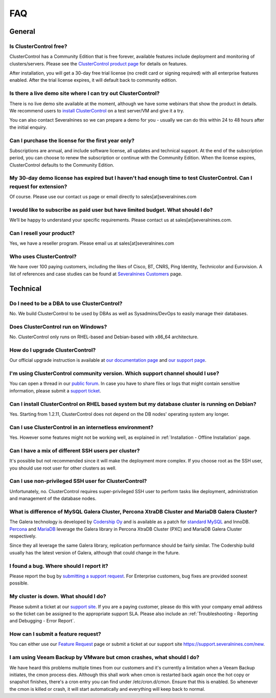 .. _FAQ:

FAQ
===

General
-------

Is ClusterControl free?
+++++++++++++++++++++++

ClusterControl has a Community Edition that is free forever, available features include deployment and monitoring of clusters/servers. Please see the `ClusterControl product page <http://www.severalnines.com/pricing>`_ for details on features. 

After installation, you will get a 30-day free trial license (no credit card or signing required) with all enterprise features enabled. After the trial license expires, it will default back to community edition.

Is there a live demo site where I can try out ClusterControl?
+++++++++++++++++++++++++++++++++++++++++++++++++++++++++++++

There is no live demo site available at the moment, although we have some webinars that show the product in details. We recommend users to `install ClusterControl <http://www.severalnines.com/getting-started>`_ on a test server/VM and give it a try. 

You can also contact Severalnines so we can prepare a demo for you - usually we can do this within 24 to 48 hours after the initial enquiry.

Can I purchase the license for the first year only?
+++++++++++++++++++++++++++++++++++++++++++++++++++

Subscriptions are annual, and include software license, all updates and technical support. At the end of the subscription period, you can choose to renew the subscription or continue with the Community Edition. When the license expires, ClusterControl defaults to the Community Edition. 

My 30-day demo license has expired but I haven't had enough time to test ClusterControl. Can I request for extension?
++++++++++++++++++++++++++++++++++++++++++++++++++++++++++++++++++++++++++++++++++++++++++++++++++++++++++++++++++++++

Of course. Please use our contact us page or email directly to sales[at]severalnines.com 

I would like to subscribe as paid user but have limited budget. What should I do?
++++++++++++++++++++++++++++++++++++++++++++++++++++++++++++++++++++++++++++++++++

We’ll be happy to understand your specific requirements. Please contact us at sales[at]severalnines.com.

Can I resell your product?
++++++++++++++++++++++++++

Yes, we have a reseller program. Please email us at sales[at]severalnines.com

Who uses ClusterControl?
++++++++++++++++++++++++

We have over 100 paying customers, including the likes of Cisco, BT, CNRS, Ping Identity, Technicolor and Eurovision. A list of references and case studies can be found at `Severalnines Customers <http://severalnines.com/customers>`_ page.

Technical
---------

Do I need to be a DBA to use ClusterControl?
++++++++++++++++++++++++++++++++++++++++++++

No. We build ClusterControl to be used by DBAs as well as Sysadmins/DevOps to easily manage their databases.

Does ClusterControl run on Windows?
+++++++++++++++++++++++++++++++++++

No. ClusterControl only runs on RHEL-based and Debian-based with x86_64 architecture.

How do I upgrade ClusterControl?
++++++++++++++++++++++++++++++++

Our official upgrade instruction is available at `our documentation page <administration.html#upgrading-clustercontrol>`_ and `our support page <http://support.severalnines.com/hc/en-us/articles/212425903>`_.

I'm using ClusterControl community version. Which support channel should I use?
+++++++++++++++++++++++++++++++++++++++++++++++++++++++++++++++++++++++++++++++

You can open a thread in our `public forum <https://support.severalnines.com/forums>`_. In case you have to share files or logs that might contain sensitive information, please submit a `support ticket <https://support.severalnines.com/new>`_.

Can I install ClusterControl on RHEL based system but my database cluster is running on Debian?
+++++++++++++++++++++++++++++++++++++++++++++++++++++++++++++++++++++++++++++++++++++++++++++++

Yes. Starting from 1.2.11, ClusterControl does not depend on the DB nodes' operating system any longer.

Can I use ClusterControl in an internetless environment?
++++++++++++++++++++++++++++++++++++++++++++++++++++++++

Yes. However some features might not be working well, as explained in :ref:`Installation - Offline Installation` page.

Can I have a mix of different SSH users per cluster?
++++++++++++++++++++++++++++++++++++++++++++++++++++

It's possible but not recommended since it will make the deployment more complex. If you choose root as the SSH user, you should use root user for other clusters as well.

Can I use non-privileged SSH user for ClusterControl?
+++++++++++++++++++++++++++++++++++++++++++++++++++++

Unfortunately, no. ClusterControl requires super-privileged SSH user to perform tasks like deployment, administration and management of the database nodes.

What is difference of MySQL Galera Cluster, Percona XtraDB Cluster and MariaDB Galera Cluster?
++++++++++++++++++++++++++++++++++++++++++++++++++++++++++++++++++++++++++++++++++++++++++++++

The Galera technology is developed by `Codership Oy <http://galeracluster.com/>`_ and is available as a patch for `standard MySQL <http://www.mysql.com>`_ and InnoDB. `Percona <https://www.percona.com>`_ and `MariaDB <http://mariadb.org>`_ leverage the Galera library in Percona XtraDB Cluster (PXC) and MariaDB Galera Cluster respectively.
 
Since they all leverage the same Galera library, replication performance should be fairly similar. The Codership build usually has the latest version of Galera, although that could change in the future.

I found a bug. Where should I report it?
++++++++++++++++++++++++++++++++++++++++

Please report the bug by `submitting a support request <http://support.severalnines.com/hc/en-us/requests/new>`_. For Enterprise customers, bug fixes are provided soonest possible.

My cluster is down. What should I do?
+++++++++++++++++++++++++++++++++++++

Please submit a ticket at our `support site <https://support.severalnines.com/new>`_. If you are a paying customer, please do this with your company email address so the ticket can be assigned to the appropriate support SLA. Please also include an :ref:`Troubleshooting - Reporting and Debugging - Error Report`.

How can I submit a feature request?
+++++++++++++++++++++++++++++++++++

You can either use our `Feature Request <http://support.severalnines.com/hc/en-us/community/topics/200447603-Feature-Requests>`_ page or submit a ticket at our support site `<https://support.severalnines.com/new>`_.

I am using Veeam Backup by VMware but cmon crashes, what should I do?
++++++++++++++++++++++++++++++++++++++++++++++++++++++++++++++++++++++

We have heard this problems multiple times from our customers and it's currently a limitation when a Veeam Backup initiates, the cmon process dies. Although this shall work when cmon is restarted back again once the hot copy or  snapshot finishes, there's a cron entry you can find under /etc/cron.d/cmon. Ensure that this is enabled. So whenever the cmon is killed or crash, it will start automatically and everything will keep back to normal.
